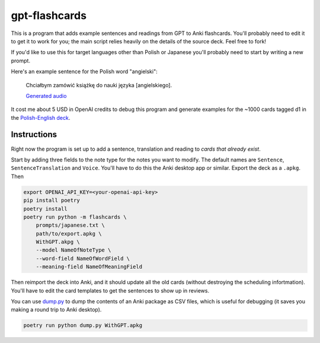 --------------
gpt-flashcards
--------------

This is a program that adds example sentences and readings from GPT to Anki flashcards.
You'll probably need to edit it to get it to work for you;
the main script relies heavily on the details of the source deck.
Feel free to fork!

If you'd like to use this for target languages other than Polish or Japanese
you'll probably need to start by writing a new prompt.

Here's an example sentence for the Polish word "angielski":
    
   Chciałbym zamówić książkę do nauki języka [angielskiego].
   
   `Generated audio`_

It cost me about 5 USD in OpenAI credits to debug this program and generate examples for
the ~1000 cards tagged d1 in the `Polish-English deck`_.

Instructions
------------

Right now the program is set up to add a sentence, translation and reading to
*cards that already exist*.

Start by adding three fields to the note type for the notes you want to modify.
The default names are ``Sentence``, ``SentenceTranslation`` and ``Voice``.
You'll have to do this the Anki desktop app or similar.
Export the deck as a ``.apkg``. Then

.. code:: bash

    export OPENAI_API_KEY=<your-openai-api-key>
    pip install poetry
    poetry install
    poetry run python -m flashcards \
        prompts/japanese.txt \
        path/to/export.apkg \
        WithGPT.akpg \
        --model NameOfNoteType \
        --word-field NameOfWordField \
        --meaning-field NameOfMeaningField

Then reimport the deck into Anki, and it should update all the old cards
(without destroying the scheduling infortmation).
You'll have to edit the card templates to get the sentences to show up in reviews.

You can use `dump.py`_ to dump the contents of an Anki package as CSV files,
which is useful for debugging (it saves you making a round trip to Anki desktop).

.. code:: bash

    poetry run python dump.py WithGPT.apkg

.. _sentences.py: ./flashcards/sentences.py
.. _Generated audio: ./media/angielski0.mp3
.. _Polish-English Deck: https://ankiweb.net/shared/info/3199057698
.. _dump.py: ./dump.py
